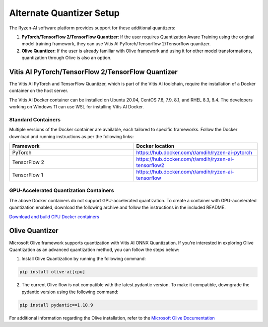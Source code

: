
#########################
Alternate Quantizer Setup
#########################


The Ryzen-AI software platform provides support for these additional quantizers:

1. **PyTorch/TensorFlow 2/TensorFlow Quantizer**: If the user requires Quantization Aware Training using the original model training framework, they can use Vitis AI PyTorch/Tensorflow 2/Tensorflow quantizer.
2. **Olive Quantizer**: If the user is already familiar with Olive framework and using it for other model transformations, quantization through Olive is also an option. 


.. _install-pt-tf:


Vitis AI PyTorch/TensorFlow 2/TensorFlow Quantizer
~~~~~~~~~~~~~~~~~~~~~~~~~~~~~~~~~~~~~~~~~~~~~~~~~~

The Vitis AI PyTorch and TensorFlow Quantizer, which is part of the Vitis AI toolchain, require the installation of a Docker container on the host server.

The Vitis AI Docker container can be installed on Ubuntu 20.04, CentOS 7.8, 7.9, 8.1, and RHEL 8.3, 8.4. The developers working on Windows 11 can use WSL for installing Vitis AI Docker.

Standard Containers
%%%%%%%%%%%%%%%%%%%

Multiple versions of the Docker container are available, each tailored to specific frameworks. Follow the Docker download and running instructions as per the following links:

.. list-table:: 
   :widths: 25 25 
   :header-rows: 1

   * - Framework
     - Docker location
   * - PyTorch
     - https://hub.docker.com/r/amdih/ryzen-ai-pytorch
   * - TensorFlow 2
     - https://hub.docker.com/r/amdih/ryzen-ai-tensorflow2
   * - TensorFlow 1
     - https://hub.docker.com/r/amdih/ryzen-ai-tensorflow 


GPU-Accelerated Quantization Containers
%%%%%%%%%%%%%%%%%%%%%%%%%%%%%%%%%%%%%%%

The above Docker containers do not support GPU-accelerated quantization. To create a container with GPU-accelerated quantization enabled, download the following archive and follow the instructions in the included README.

`Download and build GPU Docker containers <https://www.xilinx.com/bin/public/openDownload?filename=ryzen-ai-gpudockerfiles-3.6.0-130.tar.gz>`_




.. _install-olive:

Olive Quantizer
~~~~~~~~~~~~~~~


Microsoft Olive framework supports quantization with Vitis AI ONNX Quantization. If you're interested in exploring Olive Quantization as an advanced quantization method, you can follow the steps below:

1. Install Olive Quantization by running the following command:

.. code-block::

    pip install olive-ai[cpu]


2. The current Olive flow is not compatible with the latest pydantic version. To make it compatible, downgrade the pydantic version using the following command:


.. code-block::

    pip install pydantic==1.10.9


For additional information regarding the Olive installation, refer to the `Microsoft Olive Documentation <https://microsoft.github.io/Olive/getstarted/installation.html>`_


